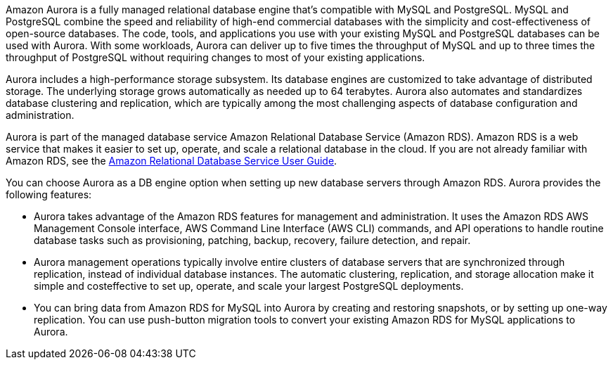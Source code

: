 // Replace the content in <>
// Briefly describe the software. Use consistent and clear branding. 
// Include the benefits of using the software on AWS, and provide details on usage scenarios.

Amazon Aurora 
//TODO This is plagiarized from https://docs.aws.amazon.com/AmazonRDS/latest/AuroraUserGuide/CHAP_AuroraOverview.html
//TODO Summarize Amazon Aurora in one paragraph, and point readers to the page above.
is a fully managed relational database engine that’s compatible with MySQL and
PostgreSQL. MySQL and PostgreSQL combine the speed and reliability of high-end
commercial databases with the simplicity and cost-effectiveness of open-source databases.
The code, tools, and applications you use with your existing MySQL and PostgreSQL
databases can be used with Aurora. With some workloads, Aurora can deliver up to five 
times the throughput of MySQL and up to three times the throughput of PostgreSQL
without requiring changes to most of your existing applications.

Aurora includes a high-performance storage subsystem. Its database engines are
customized to take advantage of distributed storage. The underlying storage grows
automatically as needed up to 64 terabytes. Aurora also automates and standardizes
database clustering and replication, which are typically among the most challenging aspects
of database configuration and administration.

Aurora is part of the managed database service Amazon Relational Database Service
(Amazon RDS). Amazon RDS is a web service that makes it easier to set up, operate, and
scale a relational database in the cloud. If you are not already familiar with Amazon RDS,
see the https://docs.aws.amazon.com/AmazonRDS/latest/UserGuide/Welcome.html/[Amazon Relational Database Service User Guide^].

You can choose Aurora as a DB engine option when setting up new database servers
through Amazon RDS. Aurora provides the following features:

* Aurora takes advantage of the Amazon RDS features for management and
administration. It uses the Amazon RDS AWS Management Console interface, AWS
Command Line Interface (AWS CLI) commands, and API operations to handle routine
database tasks such as provisioning, patching, backup, recovery, failure detection, and
repair.

* Aurora management operations typically involve entire clusters of database servers that
are synchronized through replication, instead of individual database instances. The
automatic clustering, replication, and storage allocation make it simple and costeffective to set up, operate, and scale your largest PostgreSQL deployments.

* You can bring data from Amazon RDS for MySQL into Aurora by creating and
restoring snapshots, or by setting up one-way replication. You can use push-button
migration tools to convert your existing Amazon RDS for MySQL applications to
Aurora.
